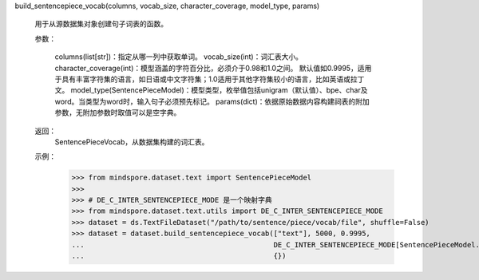 build_sentencepiece_vocab(columns, vocab_size, character_coverage, model_type, params)

    用于从源数据集对象创建句子词表的函数。

    参数：

        columns(list[str])：指定从哪一列中获取单词。
        vocab_size(int)：词汇表大小。
        character_coverage(int)：模型涵盖的字符百分比，必须介于0.98和1.0之间。
        默认值如0.9995，适用于具有丰富字符集的语言，如日语或中文字符集；1.0适用于其他字符集较小的语言，比如英语或拉丁文。
        model_type(SentencePieceModel)：模型类型，枚举值包括unigram（默认值）、bpe、char及word。当类型为word时，输入句子必须预先标记。
        params(dict)：依据原始数据内容构建祠表的附加参数，无附加参数时取值可以是空字典。

    返回：
        SentencePieceVocab，从数据集构建的词汇表。

    示例：
        >>> from mindspore.dataset.text import SentencePieceModel
        >>>
        >>> # DE_C_INTER_SENTENCEPIECE_MODE 是一个映射字典
        >>> from mindspore.dataset.text.utils import DE_C_INTER_SENTENCEPIECE_MODE
        >>> dataset = ds.TextFileDataset("/path/to/sentence/piece/vocab/file", shuffle=False)
        >>> dataset = dataset.build_sentencepiece_vocab(["text"], 5000, 0.9995,
        ...                                             DE_C_INTER_SENTENCEPIECE_MODE[SentencePieceModel.UNIGRAM],
        ...                                             {})
